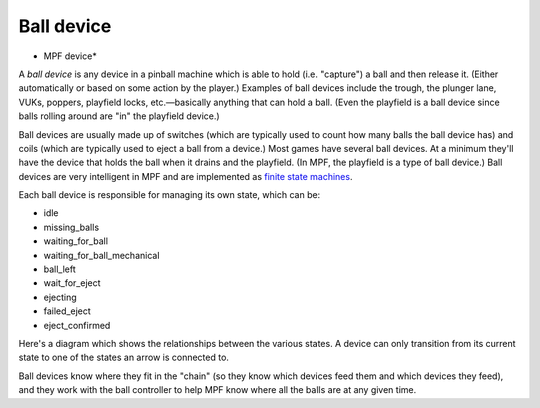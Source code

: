 Ball device
===========

* MPF device*

A *ball device* is any device in a pinball machine which is able to
hold (i.e. "capture") a ball and then release it. (Either
automatically or based on some action by the player.) Examples of ball
devices include the trough, the plunger lane, VUKs, poppers, playfield
locks, etc.—basically anything that can hold a ball. (Even the
playfield is a ball device since balls rolling around are "in" the
playfield device.)

Ball devices are usually made up of switches (which
are typically used to count how many balls the ball device has) and
coils (which are typically used to eject a ball from a device.) Most
games have several ball devices. At a minimum they'll have the device
that holds the ball when it drains and the playfield. (In MPF, the
playfield is a type of ball device.) Ball devices are very
intelligent in MPF and are implemented as `finite state machines <https://en.wikipedia.org/wiki/Finite-state_machine>`_.

Each ball device is responsible for managing its own state, which can
be:


+ idle
+ missing_balls
+ waiting_for_ball
+ waiting_for_ball_mechanical
+ ball_left
+ wait_for_eject
+ ejecting
+ failed_eject
+ eject_confirmed


Here's a diagram which shows the relationships between the various
states. A device can only transition from its current state to one of
the states an arrow is connected to.

.. todo:: Add the image

Ball devices know where they
fit in the "chain" (so they know which devices feed them and which
devices they feed), and they work with the ball controller to help MPF
know where all the balls are at any given time.